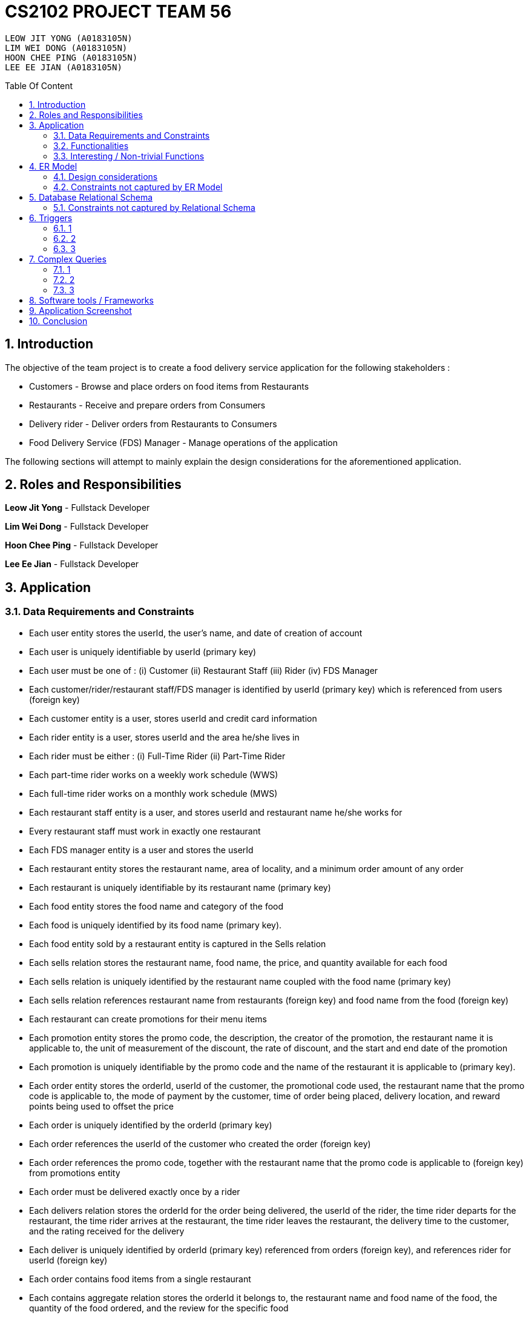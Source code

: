 = CS2102 PROJECT TEAM 56
:site-section: Report
:toc:
:toc-title: Table Of Content
:toc-placement: preamble
:sectnums:
:imagesDir: images
:stylesDir: stylesheets
:xrefstyle: full
:experimental:
ifdef::env-github[]
:tip-caption: :bulb:
:note-caption: :information_source:
endif::[]
:repoURL:

    LEOW JIT YONG (A0183105N)
    LIM WEI DONG (A0183105N)
    HOON CHEE PING (A0183105N)
    LEE EE JIAN (A0183105N)

== Introduction
The objective of the team project is to create a food delivery service application for the following stakeholders :

* Customers - Browse and place orders on food items from Restaurants

* Restaurants - Receive and prepare orders from Consumers

* Delivery rider - Deliver orders from Restaurants to Consumers

* Food Delivery Service (FDS) Manager - Manage operations of the application

The following sections will attempt to mainly explain the design considerations for the aforementioned application.

== Roles and Responsibilities

*Leow Jit Yong* - Fullstack Developer

*Lim Wei Dong* - Fullstack Developer

*Hoon Chee Ping* - Fullstack Developer

*Lee Ee Jian* - Fullstack Developer

== Application
=== Data Requirements and Constraints

* Each user entity stores the userId, the user's name, and date of creation of account
* Each user is uniquely identifiable by userId (primary key)
* Each user must be one of : (i) Customer (ii) Restaurant Staff (iii) Rider (iv) FDS Manager
* Each customer/rider/restaurant staff/FDS manager is identified by userId (primary key) which is referenced from users (foreign key)
* Each customer entity is a user, stores userId and credit card information
* Each rider entity is a user, stores userId and the area he/she lives in
* Each rider must be either : (i) Full-Time Rider (ii) Part-Time Rider
* Each part-time rider works on a weekly work schedule (WWS)
* Each full-time rider works on a monthly work schedule (MWS)
* Each restaurant staff entity is a user, and stores userId and restaurant name he/she works for
* Every restaurant staff must work in exactly one restaurant
* Each FDS manager entity is a user and stores the userId
* Each restaurant entity stores the restaurant name, area of locality, and a minimum order amount of any order
* Each restaurant is uniquely identifiable by its restaurant name (primary key)
* Each food entity stores the food name and category of the food
* Each food is uniquely identified by its food name (primary key).
* Each food entity sold by a restaurant entity is captured in the Sells relation
* Each sells relation stores the restaurant name, food name, the price, and quantity available for each food
* Each sells relation is uniquely identified by the restaurant name coupled with the food name (primary key)
* Each sells relation references restaurant name from restaurants (foreign key) and food name from the food (foreign key)
* Each restaurant can create promotions for their menu items
* Each promotion entity stores the promo code, the description, the creator of the promotion, the restaurant name it is applicable to, the unit of measurement of the discount, the rate of discount, and the start and end date of the promotion
* Each promotion is uniquely identifiable by the promo code and the name of the restaurant it is applicable to (primary key).
* Each order entity stores the orderId, userId of the customer, the promotional code used, the restaurant name that the promo code is applicable to, the mode of payment by the customer, time of order being placed, delivery location, and reward points being used to offset the price
* Each order is uniquely identified by the orderId (primary key)
* Each order references the userId of the customer who created the order (foreign key)
* Each order references the promo code, together with the restaurant name that the promo code is applicable to (foreign key) from promotions entity
* Each order must be delivered exactly once by a rider
* Each delivers relation stores the orderId for the order being delivered, the userId of the rider, the time rider departs for the restaurant, the time rider arrives at the restaurant, the time rider leaves the restaurant, the delivery time to the customer, and the rating received for the delivery
* Each deliver is uniquely identified by orderId (primary key) referenced from orders (foreign key), and references rider for userId (foreign key)
* Each order contains food items from a single restaurant
* Each contains aggregate relation stores the orderId it belongs to, the restaurant name and food name of the food, the quantity of the food ordered, and the review for the specific food
* Each contains entry is uniquely identified by orderId,the restaurant name and food name (primary key)
* The restaurant and food name is referenced by the sells relation (foreign key), and the orderId is referenced from the orders entity (foreign key)
* Each Weekly Work Schedule (WWS) stores the scheduleId, userId of the rider, start date and end date of the schedule.
* Each WWS is uniquely identifiable by it's scheduleId (primary key), and belongs to a specific rider which is referenced by userId (foreign key)
* Each Monthly Work Schedule stores the scheduleId of 4 unique WWS scheduleId
* Each MWS is uniquely identifiable by the 4 scheduleId of the WWS it consists of (primary key), which is referenced from the WWS(foreign key)
* Each WWS is made up of work intervals
* Each interval entity stores the intervalId, scheduleId of the WWS it belongs to, start time and end time of interval
* Each interval is uniquely identifiable by intervalId (primary key), and must belong to exactly one WWS that is referenced by scheduleId (foreign key)


=== Functionalities

*Customer*

Each customer should be able to create and update their user account details.
When making an order, customers are able to browse for food items by (i) area (ii) restaurant (iii) food name (iv) food category.
Upon making their order, customers can apply promotion codes and rewards points to their order.
Finally, each customer should be able to view their past order history, and reviews of food items from restaurant menu.

*Restaurant Staff*

Each restaurant staff should be able to create and update their user account details.
Restaurant staff should be able to view and update their restaurant menu.
Restaurant staff should be able to create new promotions for their restaurant, and view summary information of previous promotions. This includes the duration of the promotion, the total cost of order received, and the total number of orders received during promotion period.
Finally, they should also be able to view a monthly summary for order information. This includes the total number of orders, the cost of the orders, as well as the top 5 food choices for the month.

*Riders*

Each rider should be able to create and update their account details.
Riders should be able to view their delivery history, as well as their work schedule history.
They should also be able to declare weekly work schedules (WWS) (for part-timers) or their monthly work schedules (MWS) (for full-timers). The schedules declared should be in line with the FDS policy requirements (e.g. between 10 and 48 hours each week).
Finally, they should be able to view summary information for a particular month. This includes total salary, delivery fees earned, hours worked, average rating, average delivery time, and number of deliveries for the month.

*FDS Manager*

Each FDS manager should be able to create and update their account details.
FDS managers should be able to register restaurants into the application.
FDS managers should also be able to view monthly summary information. This includes total number of new customers, total number of orders made, and the total cost of all orders.
FDS managers should also be able to view an hourly summary information. This includes the total number of orders for each location, and the number of riders for each interval.
Finally, FDS managers should be able to view the monthly summary information that individual customers and riders have access to.


=== Interesting / Non-trivial Functions


== ER Model
=== Design considerations

(1) Promotions as an ISA relation to all sub promotions. By abstracting out attributes that are common to all promotions, we are able to achieve extensibility for promotions. This means it is easy to extend promotions and create more sub promotions. Restaurant Staff or the FDS Managers are able to create new types of sub promotions by identifying unique attributes which the sub promotion is based off.

By abstracting out key attributes of the promotion, different restaurants can now also create the same type of promotion but with the ability to customise it to thier needs e.g. start and end date, rate of discount etc.

(2)

=== Constraints not captured by ER Model

== Database Relational Schema
Users: BCNF
[source,SQL]
----
CREATE TABLE Users (
    userId 	     SERIAL,
    name		VARCHAR(100),
    PRIMARY KEY (userId)
);

Non-trivial FDs F = {userId → name}
----


Restaurants: BCNF
[source,SQL]
----
CREATE TABLE Restaurants (
    rname 		VARCHAR(200),
    minOrderAmt	   NUMERIC(8, 2),
    area 		 VARCHAR(20),
    PRIMARY KEY (rname),
    CHECK(area = 'central' OR
        area = 'west' OR
        area = 'east' OR
        area = 'north' OR
        area = 'south')
);

Non-trivial FDs F = {rname → (minOrderAmt)(area)}
----
Food schema : BCNF
[source,SQL]
----
CREATE TABLE Food (
    fname 		VARCHAR(20),
    category 	     VARCHAR(20) NOT NULL,
    PRIMARY KEY (fname),
    CHECK (category = 'western' OR
        category = 'chinese' OR
        category = 'japanese' OR
        category = 'korean' OR
        category = 'fusion')
);

Non-trivial FDs F = {fname → category}
----
Sells schema : BCNF
[source,SQL]
----
CREATE TABLE Sells (
    rname 		VARCHAR(20) REFERENCES Restaurants
                            on DELETE CASCADE
                            on UPDATE CASCADE,
    fname 		VARCHAR(20) REFERENCES Food
                            on DELETE CASCADE
                            on UPDATE CASCADE,
    price 		NUMERIC(8, 2) NOT NULL,
    availability 	INTEGER DEFAULT 10,
    PRIMARY KEY (rname, fname)
);

Non-trivial FDs F = {(fname)(rname) → (price)(availability)}
----
Restaurant Staff schema : BCNF
[source,SQL]
----
CREATE TABLE Restaurant_Staff (
    userId 		INTEGER,
    rname		  VARCHAR(20) REFERENCES Restaurants
                            on DELETE CASCADE
                            on UPDATE CASCADE,
    PRIMARY KEY (userId),
    FOREIGN KEY (userId) REFERENCES Users
                            on DELETE CASCADE
                            on UPDATE CASCADE
);

Non-trivial FDs F = {userId → rname}
----
FDS Manager schema : BCNF
[source,SQL]
----
CREATE TABLE FDS_Managers (
	userId 		INTEGER,
    PRIMARY KEY (userId),
    FOREIGN KEY (userId) REFERENCES Users
    			on DELETE CASCADE
			    on UPDATE CASCADE
);

Non-trivial FDs F = {0}
----
Customers schema : BCNF
[source,SQL]
----
CREATE TABLE Customers (
    userId 		INTEGER,
    creditCardInfo	 VARCHAR(100),
    PRIMARY KEY (userId),
    FOREIGN KEY (userId) REFERENCES Users
                            on DELETE CASCADE
                            on UPDATE CASCADE
);

Non-trivial FDs F = {userId → creditCardInfo}
----
Riders schema : BCNF
[source,SQL]
----
CREATE TABLE Riders (
    userId 		INTEGER,
    area 		  VARCHAR(20) NOT NULL,
    PRIMARY KEY (userId),
    FOREIGN KEY (userId) REFERENCES Users
                            on DELETE CASCADE
                            on UPDATE CASCADE,
    CHECK(area = 'central' OR
        area = 'west' OR
        area = 'east' OR
        area = 'north' OR
        area = 'south')
);

Non-trivial FDs F = {userId → area}
----
Part-time schema : BCNF
[source,SQL]
----
CREATE TABLE Part_Time
(
    userId               INTEGER,
    PRIMARY KEY (userId),
    FOREIGN KEY (userId) REFERENCES Riders
                            on DELETE CASCADE
                            on UPDATE CASCADE
    --        DEFERRABLE INITIALLY DEFERRED
);

Non-trivial FDs F = {0}
----
Weekly Work Schedules (WWS) schema : BCNF
[source,SQL]
----
CREATE TABLE Weekly_Work_Schedules
(
    scheduleId              SERIAL,
    userId                  INTEGER,
    startDate               TIMESTAMP,
    endDate                 TIMESTAMP,
    PRIMARY KEY (scheduleId),
    FOREIGN KEY (userId) REFERENCES Riders (userId),
        check ((endDate::date - startDate::date) = 6)
);

Non-trivial FDs F = {scheduleId → (userId)(startDate)(endDate)}
----
Monthly Work Schedules (MWS) schema : BCNF
[source,SQL]
----
CREATE TABLE Monthly_Work_Schedules (
    scheduleId1             INTEGER REFERENCES Weekly_Work_Schedules
                                    ON DELETE CASCADE,
    scheduleId2             INTEGER REFERENCES Weekly_Work_Schedules
                                    ON DELETE CASCADE,
    scheduleId3             INTEGER REFERENCES Weekly_Work_Schedules
                                    ON DELETE CASCADE,
    scheduleId4             INTEGER REFERENCES Weekly_Work_Schedules
                                    ON DELETE CASCADE,
    PRIMARY KEY (scheduleId1, scheduleId2, scheduleId3, scheduleId4)
);

Non-trivial FDs F = {scheduleId1 → (scheduleId2)(scheduleId3)(scheduleId4)
                    scheduleId2 → (scheduleId1)(scheduleId3)(scheduleId4)
                    scheduleId3 → (scheduleId1)(scheduleId2)(scheduleId4)
                    scheduleId4 → (scheduleId1)(scheduleId2)(scheduleId3)}
----
Intervals schema : BCNF
[source,SQL]
----
CREATE TABLE Intervals
(
    intervalId              SERIAL,
    scheduleId              INTEGER,
    startTime               TIMESTAMP,
    endTime                 TIMESTAMP,
    PRIMARY KEY (intervalId),
    FOREIGN KEY (scheduleId) REFERENCES Weekly_Work_Schedules (scheduleId)
                                ON DELETE CASCADE,
        check (DATE_PART('minutes', startTime) = 0
        AND
           DATE_PART('seconds', startTime) = 0
        AND
           DATE_PART('minutes', endTime) = 0
        AND
           DATE_PART('seconds', startTime) = 0
        AND
           DATE_PART('hours', endTime) - DATE_PART('hours', startTime) <= 4
        AND
           startTime::date = endTime::date
        AND
           DATE_PART('hours', endTime) > DATE_PART('hours', startTime)
        AND
           startTime::time >= '10:00'
        AND
           endTime::time <= '22:00'
        )
);

Non-trivial FDs F = {intervalId → (scheduleId)(startTime)(endTime)}
----
Promotions schema : BCNF
[source,SQL]
----
CREATE TABLE Promotions (
    promoCode	    VARCHAR(20),
    promoDesc 	   VARCHAR(200),
    createdBy	    VARCHAR(50), --?
    applicableTo	 VARCHAR(200) REFERENCES Restaurants(rname)
                                        ON DELETE CASCADE,
    discUnit	     VARCHAR(20) NOT NULL,
    discRate	     VARCHAR(20) NOT NULL,
    startDate	    TIMESTAMP NOT NULL,
    endDate	      TIMESTAMP NOT NULL,
    PRIMARY KEY (promoCode, applicableTo)
);


Non-trivial FDs F = {(promoCode)(applicableTo) → (promoDesc)(createdBy)(discUnit)
                                                    (discRate)(startDate)(endDate)}

----
Orders schema : BCNF
[source,SQL]
----
CREATE TABLE Orders (
    orderId 	    INTEGER,
    userId              INTEGER NOT NULL REFERENCES Customers ON DELETE CASCADE ON UPDATE CASCADE,
    promoCode	   VARCHAR(20),
    applicableTo        VARCHAR(200),
    modeOfPayment       VARCHAR(10) NOT NULL,
    timeOfOrder	 TIMESTAMP NOT NULL,
    deliveryLocation    VARCHAR(100) NOT NULL,
    usedRewardPoints    INTEGER DEFAULT 0,
    givenRewardPoints   INTEGER NOT NULL,
    PRIMARY KEY(orderId),
    FOREIGN KEY(promoCode, applicableTo)  REFERENCES Promotions,
    CHECK(modeOfPayment = 'cash' OR
          modeOfPayment ='credit')
);

Non-trivial FDs F = {orderId → (userId)(promoCode)(applicableTo)
                                (modeOfPayment)(timeOfOrder)(deliveryLocation)
                                (usedRewardPoints)(givenRewardPoints)}
----
Contains schema : BCNF
[source,SQL]
----
CREATE TABLE Contains (
    orderId 		INTEGER REFERENCES Orders
                                    ON DELETE CASCADE
                                    ON UPDATE CASCADE,
    rname		    VARCHAR(100),
    fname 		   VARCHAR(100),
    foodQty		  INTEGER NOT NULL,
    reviewContent            VARCHAR(300),
    PRIMARY KEY(orderId, rname, fname),
    FOREIGN KEY(rname, fname) REFERENCES Sells(rname, fname),
    CHECK(foodQty >= 1)
);

Non-trivial FDs F = {(orderId)(rname)(fname) → (foodQty)(reviewContent)}

----
Delivers schema : BCNF
[source,SQL]
----
CREATE TABLE Delivers (
    orderId                  INTEGER REFERENCES Orders
                                    ON DELETE CASCADE
                                    ON UPDATE CASCADE,
    userId                   INTEGER NOT NULL,
    departTimeForRestaurant  TIMESTAMP,
    departTimeFromRestaurant TIMESTAMP,
    arrivalTimeAtRestaurant  TIMESTAMP,
    deliveryTimetoCustomer   TIMESTAMP,
    rating	           INTEGER,
    PRIMARY KEY (orderId),
    FOREIGN KEY (userId) REFERENCES Riders
                            ON DELETE CASCADE,
    CHECK(rating <= 5)
);

Non-trivial FDs F = {(orderId) → (userId)(departTimeForRestaurant)(departTimeFromRestaurant)
                                    (arrivalTimeAtRestaurant)(deliveryTimetoCustomer)(rating)}

----
MinSpendingPromotions schema : BCNF
[source,SQL]
----
CREATE TABLE MinSpendingPromotions (
    promoCode	   VARCHAR(20),
    applicableTo	VARCHAR(200),
    minAmt	      NUMERIC(8, 2) DEFAULT 0,
    PRIMARY KEY (promoCode, applicableTo),
    FOREIGN KEY (promoCode, applicableTo) REFERENCES Promotions
                                            ON DELETE CASCADE
                                            ON UPDATE CASCADE
);

Non-trivial FDs F = {(promoCode)(applicableTo) → minAmt}

----
CustomerPromotions schema : BCNF
[source,SQL]
----
CREATE TABLE CustomerPromotions (
    promoCode	      VARCHAR(20),
    applicableTo	   VARCHAR(200),
    minTimeFromLastOrder   INTEGER, -- # of days
    PRIMARY KEY (promoCode, applicableTo),
    FOREIGN KEY (promoCode, applicableTo) REFERENCES Promotions
                                            ON DELETE CASCADE
                                            ON UPDATE CASCADE
);

Non-trivial FDs F = {(promoCode)(applicableTo) → minTimeFromLastOrder}

----
=== Constraints not captured by Relational Schema

*Intervals* - For the same rider, no intervals should overlap with one another. There must be at least 1 hour of break between any 2 consecutive intervals. Intervals must fall within the start and end date of the WWS they belong to.

*Weekly Work Schedule* - For each worker, there should be no overlapping WWS. Each WWS must be at least 10 hours and at most 48 hours in total. Each WWS must be declared for exactly 7 consecutive days.

*Monthly Work Schedule* - For each week in of the MWS, the 4 comprising WWS must be equivalent. Each WWS should have 5 consecutive work days, that comprise of intervals using the pre-defined shifts for full-time riders. Each MWS should last for 28 days exactly, and there should not be any overlapping MWS for the same rider.

*Promotions* - Every promotion applied to an order has to be checked that it fulfils the promotions constraints such as the minAmount as well as timelastOrdered

*Riders* - During the operation hours of the FDS, there should be at least five riders (part-time or full-time) working at each hourly interval.

*Orders* - Quantity of food ordered for a particular food item cannot exceed it's availability. Total cost order must hit a certain minimum order amount set by the restaurant.

== Triggers
=== 1
=== 2
=== 3

== Complex Queries
=== 1
=== 2
=== 3

== Software tools / Frameworks
*Frontend* :

*Platform* : Node.js

*Framework* : Express.js

*Database* : PostgreSQL [v?]

*Languages used*

* Javascript

* SQL for database

== Application Screenshot

== Conclusion